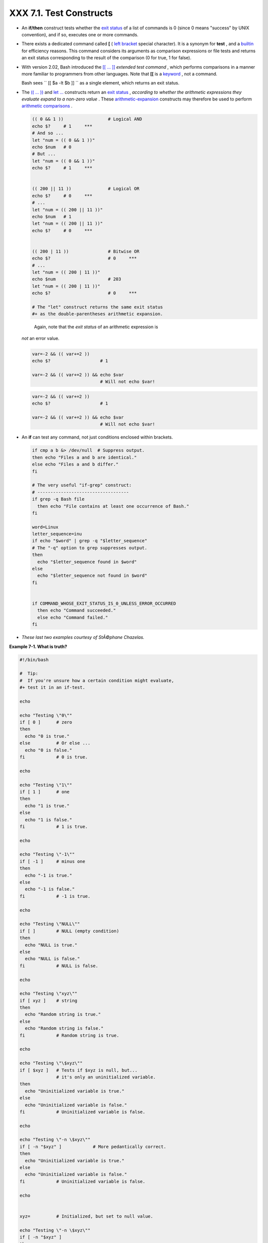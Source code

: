 
#########################
XXX  7.1. Test Constructs
#########################

-  An **if/then** construct tests whether the `exit
   status <exit-status.html#EXITSTATUSREF>`__ of a list of commands is 0
   (since 0 means "success" by UNIX convention), and if so, executes one
   or more commands.

-  There exists a dedicated command called **[** ( `left
   bracket <special-chars.html#LEFTBRACKET>`__ special character). It is
   a synonym for **test** , and a `builtin <internal.html#BUILTINREF>`__
   for efficiency reasons. This command considers its arguments as
   comparison expressions or file tests and returns an exit status
   corresponding to the result of the comparison (0 for true, 1 for
   false).

-  With version 2.02, Bash introduced the `[[ ...
   ]] <testconstructs.html#DBLBRACKETS>`__ *extended test command* ,
   which performs comparisons in a manner more familiar to programmers
   from other languages. Note that **[[** is a
   `keyword <internal.html#KEYWORDREF>`__ , not a command.

   Bash sees ``                 [[ $a -lt $b ]]               `` as a
   single element, which returns an exit status.

-  

   The `(( ... )) <dblparens.html>`__ and `let
   ... <internal.html#LETREF>`__ constructs return an `exit
   status <exit-status.html#EXITSTATUSREF>`__ , *according to whether
   the arithmetic expressions they evaluate expand to a non-zero value*
   . These `arithmetic-expansion <arithexp.html#ARITHEXPREF>`__
   constructs may therefore be used to perform `arithmetic
   comparisons <comparison-ops.html#ICOMPARISON1>`__ .


   .. code:: PROGRAMLISTING

       (( 0 && 1 ))                 # Logical AND
       echo $?     # 1     ***
       # And so ...
       let "num = (( 0 && 1 ))"
       echo $num   # 0
       # But ...
       let "num = (( 0 && 1 ))"
       echo $?     # 1     ***


       (( 200 || 11 ))              # Logical OR
       echo $?     # 0     ***
       # ...
       let "num = (( 200 || 11 ))"
       echo $num   # 1
       let "num = (( 200 || 11 ))"
       echo $?     # 0     ***


       (( 200 | 11 ))               # Bitwise OR
       echo $?                      # 0     ***
       # ...
       let "num = (( 200 | 11 ))"
       echo $num                    # 203
       let "num = (( 200 | 11 ))"
       echo $?                      # 0     ***

       # The "let" construct returns the same exit status
       #+ as the double-parentheses arithmetic expansion.





   |Caution|

    Again, note that the *exit status* of an arithmetic expression is
   *not* an error value.

   +--------------------------+--------------------------+--------------------------+
   | .. code:: PROGRAMLISTING |
   |                          |
   |     var=-2 && (( var+=2  |
   | ))                       |
   |     echo $?              |
   |       # 1                |
   |                          |
   |     var=-2 && (( var+=2  |
   | )) && echo $var          |
   |                          |
   |       # Will not echo $v |
   | ar!                      |
                             
   +--------------------------+--------------------------+--------------------------+


   .. code:: PROGRAMLISTING

       var=-2 && (( var+=2 ))
       echo $?                   # 1

       var=-2 && (( var+=2 )) && echo $var
                                 # Will not echo $var!


   .. code:: PROGRAMLISTING

       var=-2 && (( var+=2 ))
       echo $?                   # 1

       var=-2 && (( var+=2 )) && echo $var
                                 # Will not echo $var!




-  

   An **if** can test any command, not just conditions enclosed within
   brackets.


   .. code:: PROGRAMLISTING

       if cmp a b &> /dev/null  # Suppress output.
       then echo "Files a and b are identical."
       else echo "Files a and b differ."
       fi

       # The very useful "if-grep" construct:
       # ----------------------------------- 
       if grep -q Bash file
         then echo "File contains at least one occurrence of Bash."
       fi

       word=Linux
       letter_sequence=inu
       if echo "$word" | grep -q "$letter_sequence"
       # The "-q" option to grep suppresses output.
       then
         echo "$letter_sequence found in $word"
       else
         echo "$letter_sequence not found in $word"
       fi


       if COMMAND_WHOSE_EXIT_STATUS_IS_0_UNLESS_ERROR_OCCURRED
         then echo "Command succeeded."
         else echo "Command failed."
       fi



-  *These last two examples courtesy of StÃ©phane Chazelas.*


**Example 7-1. What is truth?**


.. code:: PROGRAMLISTING

    #!/bin/bash

    #  Tip:
    #  If you're unsure how a certain condition might evaluate,
    #+ test it in an if-test.

    echo

    echo "Testing \"0\""
    if [ 0 ]      # zero
    then
      echo "0 is true."
    else          # Or else ...
      echo "0 is false."
    fi            # 0 is true.

    echo

    echo "Testing \"1\""
    if [ 1 ]      # one
    then
      echo "1 is true."
    else
      echo "1 is false."
    fi            # 1 is true.

    echo

    echo "Testing \"-1\""
    if [ -1 ]     # minus one
    then
      echo "-1 is true."
    else
      echo "-1 is false."
    fi            # -1 is true.

    echo

    echo "Testing \"NULL\""
    if [ ]        # NULL (empty condition)
    then
      echo "NULL is true."
    else
      echo "NULL is false."
    fi            # NULL is false.

    echo

    echo "Testing \"xyz\""
    if [ xyz ]    # string
    then
      echo "Random string is true."
    else
      echo "Random string is false."
    fi            # Random string is true.

    echo

    echo "Testing \"\$xyz\""
    if [ $xyz ]   # Tests if $xyz is null, but...
                  # it's only an uninitialized variable.
    then
      echo "Uninitialized variable is true."
    else
      echo "Uninitialized variable is false."
    fi            # Uninitialized variable is false.

    echo

    echo "Testing \"-n \$xyz\""
    if [ -n "$xyz" ]            # More pedantically correct.
    then
      echo "Uninitialized variable is true."
    else
      echo "Uninitialized variable is false."
    fi            # Uninitialized variable is false.

    echo


    xyz=          # Initialized, but set to null value.

    echo "Testing \"-n \$xyz\""
    if [ -n "$xyz" ]
    then
      echo "Null variable is true."
    else
      echo "Null variable is false."
    fi            # Null variable is false.


    echo


    # When is "false" true?

    echo "Testing \"false\""
    if [ "false" ]              #  It seems that "false" is just a string ...
    then
      echo "\"false\" is true." #+ and it tests true.
    else
      echo "\"false\" is false."
    fi            # "false" is true.

    echo

    echo "Testing \"\$false\""  # Again, uninitialized variable.
    if [ "$false" ]
    then
      echo "\"\$false\" is true."
    else
      echo "\"\$false\" is false."
    fi            # "$false" is false.
                  # Now, we get the expected result.

    #  What would happen if we tested the uninitialized variable "$true"?

    echo

    exit 0





**Exercise.** Explain the behavior of `Example
7-1 <testconstructs.html#EX10>`__ , above.



.. code:: PROGRAMLISTING

    if [ condition-true ]
    then
       command 1
       command 2
       ...
    else  # Or else ...
          # Adds default code block executing if original condition tests false.
       command 3
       command 4
       ...
    fi





|Note|

When *if* and *then* are on same line in a condition test, a semicolon
must terminate the *if* statement. Both *if* and *then* are
`keywords <internal.html#KEYWORDREF>`__ . Keywords (or commands) begin
statements, and before a new statement on the same line begins, the old
one must terminate.

+--------------------------+--------------------------+--------------------------+
| .. code:: PROGRAMLISTING |
|                          |
|     if [ -x "$filename"  |
| ]; then                  |
                          
+--------------------------+--------------------------+--------------------------+


.. code:: PROGRAMLISTING

    if [ -x "$filename" ]; then


.. code:: PROGRAMLISTING

    if [ -x "$filename" ]; then





** Else if and elif**

 elif
    ``                   elif                 `` is a contraction for
    *else if* . The effect is to nest an inner if/then construct within
    an outer one.


    .. code:: PROGRAMLISTING

        if [ condition1 ]
        then
           command1
           command2
           command3
        elif [ condition2 ]
        # Same as else if
        then
           command4
           command5
        else
           default-command
        fi




 The ``             if test condition-true           `` construct is the
exact equivalent of ``             if [ condition-true ]           `` .
As it happens, the left bracket, **[** , is a *token* ` [1]
 <testconstructs.html#FTN.AEN3140>`__ which invokes the **test**
command. The closing right bracket, **]** , in an if/test should not
therefore be strictly necessary, however newer versions of Bash require
it.



|Note|

The **test** command is a Bash `builtin <internal.html#BUILTINREF>`__
which tests file types and compares strings. Therefore, in a Bash
script, **test** does *not* call the external
``         /usr/bin/test        `` binary, which is part of the
*sh-utils* package. Likewise, **[** does not call
``         /usr/bin/[        `` , which is linked to
``         /usr/bin/test        `` .

+--------------------------+--------------------------+--------------------------+
| .. code:: SCREEN         |
|                          |
|     bash$ type test      |
|     test is a shell buil |
| tin                      |
|     bash$ type '['       |
|     [ is a shell builtin |
|     bash$ type '[['      |
|     [[ is a shell keywor |
| d                        |
|     bash$ type ']]'      |
|     ]] is a shell keywor |
| d                        |
|     bash$ type ']'       |
|     bash: type: ]: not f |
| ound                     |
|                          |
                          
+--------------------------+--------------------------+--------------------------+

If, for some reason, you wish to use ``         /usr/bin/test        ``
in a Bash script, then specify it by full pathname.


.. code:: SCREEN

    bash$ type test
    test is a shell builtin
    bash$ type '['
    [ is a shell builtin
    bash$ type '[['
    [[ is a shell keyword
    bash$ type ']]'
    ]] is a shell keyword
    bash$ type ']'
    bash: type: ]: not found
              


.. code:: SCREEN

    bash$ type test
    test is a shell builtin
    bash$ type '['
    [ is a shell builtin
    bash$ type '[['
    [[ is a shell keyword
    bash$ type ']]'
    ]] is a shell keyword
    bash$ type ']'
    bash: type: ]: not found
              





**Example 7-2. Equivalence of *test* , ``        /usr/bin/test       ``
, [ ] , and ``        /usr/bin/[       ``**


.. code:: PROGRAMLISTING

    #!/bin/bash

    echo

    if test -z "$1"
    then
      echo "No command-line arguments."
    else
      echo "First command-line argument is $1."
    fi

    echo

    if /usr/bin/test -z "$1"      # Equivalent to "test" builtin.
    #  ^^^^^^^^^^^^^              # Specifying full pathname.
    then
      echo "No command-line arguments."
    else
      echo "First command-line argument is $1."
    fi

    echo

    if [ -z "$1" ]                # Functionally identical to above code blocks.
    #   if [ -z "$1"                should work, but...
    #+  Bash responds to a missing close-bracket with an error message.
    then
      echo "No command-line arguments."
    else
      echo "First command-line argument is $1."
    fi

    echo


    if /usr/bin/[ -z "$1" ]       # Again, functionally identical to above.
    # if /usr/bin/[ -z "$1"       # Works, but gives an error message.
    #                             # Note:
    #                               This has been fixed in Bash, version 3.x.
    then
      echo "No command-line arguments."
    else
      echo "First command-line argument is $1."
    fi

    echo

    exit 0






 The [[ ]] construct is the more versatile Bash version of [ ] . This is
the *extended test command* , adopted from *ksh88* .

\* \* \*

No filename expansion or word splitting takes place between [[ and ]] ,
but there is parameter expansion and command substitution.


.. code:: PROGRAMLISTING

    file=/etc/passwd

    if [[ -e $file ]]
    then
      echo "Password file exists."
    fi



Using the **[[ ... ]]** test construct, rather than **[ ... ]** can
prevent many logic errors in scripts. For example, the && , \|\| , < ,
and > operators work within a [[ ]] test, despite giving an error within
a [ ] construct.

*Arithmetic evaluation* of octal / hexadecimal constants takes place
automatically within a [[ ... ]] construct.


.. code:: PROGRAMLISTING

    # [[ Octal and hexadecimal evaluation ]]
    # Thank you, Moritz Gronbach, for pointing this out.


    decimal=15
    octal=017   # = 15 (decimal)
    hex=0x0f    # = 15 (decimal)

    if [ "$decimal" -eq "$octal" ]
    then
      echo "$decimal equals $octal"
    else
      echo "$decimal is not equal to $octal"       # 15 is not equal to 017
    fi      # Doesn't evaluate within [ single brackets ]!


    if [[ "$decimal" -eq "$octal" ]]
    then
      echo "$decimal equals $octal"                # 15 equals 017
    else
      echo "$decimal is not equal to $octal"
    fi      # Evaluates within [[ double brackets ]]!

    if [[ "$decimal" -eq "$hex" ]]
    then
      echo "$decimal equals $hex"                  # 15 equals 0x0f
    else
      echo "$decimal is not equal to $hex"
    fi      # [[ $hexadecimal ]] also evaluates!





.. code:: PROGRAMLISTING

    file=/etc/passwd

    if [[ -e $file ]]
    then
      echo "Password file exists."
    fi


.. code:: PROGRAMLISTING

    # [[ Octal and hexadecimal evaluation ]]
    # Thank you, Moritz Gronbach, for pointing this out.


    decimal=15
    octal=017   # = 15 (decimal)
    hex=0x0f    # = 15 (decimal)

    if [ "$decimal" -eq "$octal" ]
    then
      echo "$decimal equals $octal"
    else
      echo "$decimal is not equal to $octal"       # 15 is not equal to 017
    fi      # Doesn't evaluate within [ single brackets ]!


    if [[ "$decimal" -eq "$octal" ]]
    then
      echo "$decimal equals $octal"                # 15 equals 017
    else
      echo "$decimal is not equal to $octal"
    fi      # Evaluates within [[ double brackets ]]!

    if [[ "$decimal" -eq "$hex" ]]
    then
      echo "$decimal equals $hex"                  # 15 equals 0x0f
    else
      echo "$decimal is not equal to $hex"
    fi      # [[ $hexadecimal ]] also evaluates!


.. code:: PROGRAMLISTING

    file=/etc/passwd

    if [[ -e $file ]]
    then
      echo "Password file exists."
    fi


.. code:: PROGRAMLISTING

    # [[ Octal and hexadecimal evaluation ]]
    # Thank you, Moritz Gronbach, for pointing this out.


    decimal=15
    octal=017   # = 15 (decimal)
    hex=0x0f    # = 15 (decimal)

    if [ "$decimal" -eq "$octal" ]
    then
      echo "$decimal equals $octal"
    else
      echo "$decimal is not equal to $octal"       # 15 is not equal to 017
    fi      # Doesn't evaluate within [ single brackets ]!


    if [[ "$decimal" -eq "$octal" ]]
    then
      echo "$decimal equals $octal"                # 15 equals 017
    else
      echo "$decimal is not equal to $octal"
    fi      # Evaluates within [[ double brackets ]]!

    if [[ "$decimal" -eq "$hex" ]]
    then
      echo "$decimal equals $hex"                  # 15 equals 0x0f
    else
      echo "$decimal is not equal to $hex"
    fi      # [[ $hexadecimal ]] also evaluates!





|Note|

Following an **if** , neither the **test** command nor the test brackets
( [ ] or [[ ]] ) are strictly necessary.

+--------------------------+--------------------------+--------------------------+
| .. code:: PROGRAMLISTING |
|                          |
|     dir=/home/bozo       |
|                          |
|     if cd "$dir" 2>/dev/ |
| null; then   # "2>/dev/n |
| ull" hides error message |
| .                        |
|       echo "Now in $dir. |
| "                        |
|     else                 |
|       echo "Can't change |
|  to $dir."               |
|     fi                   |
                          
+--------------------------+--------------------------+--------------------------+

The "if COMMAND" construct returns the exit status of COMMAND.
Similarly, a condition within test brackets may stand alone without an
**if** , when used in combination with a `list
construct <list-cons.html#LISTCONSREF>`__ .

+--------------------------+--------------------------+--------------------------+
| .. code:: PROGRAMLISTING |
|                          |
|     var1=20              |
|     var2=22              |
|     [ "$var1" -ne "$var2 |
| " ] && echo "$var1 is no |
| t equal to $var2"        |
|                          |
|     home=/home/bozo      |
|     [ -d "$home" ] || ec |
| ho "$home directory does |
|  not exist."             |
                          
+--------------------------+--------------------------+--------------------------+


.. code:: PROGRAMLISTING

    dir=/home/bozo

    if cd "$dir" 2>/dev/null; then   # "2>/dev/null" hides error message.
      echo "Now in $dir."
    else
      echo "Can't change to $dir."
    fi


.. code:: PROGRAMLISTING

    var1=20
    var2=22
    [ "$var1" -ne "$var2" ] && echo "$var1 is not equal to $var2"

    home=/home/bozo
    [ -d "$home" ] || echo "$home directory does not exist."


.. code:: PROGRAMLISTING

    dir=/home/bozo

    if cd "$dir" 2>/dev/null; then   # "2>/dev/null" hides error message.
      echo "Now in $dir."
    else
      echo "Can't change to $dir."
    fi


.. code:: PROGRAMLISTING

    var1=20
    var2=22
    [ "$var1" -ne "$var2" ] && echo "$var1 is not equal to $var2"

    home=/home/bozo
    [ -d "$home" ] || echo "$home directory does not exist."




 The `(( )) construct <dblparens.html>`__ expands and evaluates an
arithmetic expression. If the expression evaluates as zero, it returns
an `exit status <exit-status.html#EXITSTATUSREF>`__ of 1 , or "false" .
A non-zero expression returns an exit status of 0 , or "true" . This is
in marked contrast to using the **test** and [ ] constructs previously
discussed.


**Example 7-3. Arithmetic Tests using (( )) **


.. code:: PROGRAMLISTING

    #!/bin/bash
    # arith-tests.sh
    # Arithmetic tests.

    # The (( ... )) construct evaluates and tests numerical expressions.
    # Exit status opposite from [ ... ] construct!

    (( 0 ))
    echo "Exit status of \"(( 0 ))\" is $?."         # 1

    (( 1 ))
    echo "Exit status of \"(( 1 ))\" is $?."         # 0

    (( 5 > 4 ))                                      # true
    echo "Exit status of \"(( 5 > 4 ))\" is $?."     # 0

    (( 5 > 9 ))                                      # false
    echo "Exit status of \"(( 5 > 9 ))\" is $?."     # 1

    (( 5 == 5 ))                                     # true
    echo "Exit status of \"(( 5 == 5 ))\" is $?."    # 0
    # (( 5 = 5 ))  gives an error message.

    (( 5 - 5 ))                                      # 0
    echo "Exit status of \"(( 5 - 5 ))\" is $?."     # 1

    (( 5 / 4 ))                                      # Division o.k.
    echo "Exit status of \"(( 5 / 4 ))\" is $?."     # 0

    (( 1 / 2 ))                                      # Division result < 1.
    echo "Exit status of \"(( 1 / 2 ))\" is $?."     # Rounded off to 0.
                                                     # 1

    (( 1 / 0 )) 2>/dev/null                          # Illegal division by 0.
    #           ^^^^^^^^^^^
    echo "Exit status of \"(( 1 / 0 ))\" is $?."     # 1

    # What effect does the "2>/dev/null" have?
    # What would happen if it were removed?
    # Try removing it, then rerunning the script.

    # ======================================= #

    # (( ... )) also useful in an if-then test.

    var1=5
    var2=4

    if (( var1 > var2 ))
    then #^      ^      Note: Not $var1, $var2. Why?
      echo "$var1 is greater than $var2"
    fi     # 5 is greater than 4

    exit 0





Notes
~~~~~


` [1]  <testconstructs.html#AEN3140>`__

 A *token* is a symbol or short string with a special meaning attached
to it (a `meta-meaning <x17129.html#METAMEANINGREF>`__ ). In Bash,
certain tokens, such as **[** and `.
(dot-command) <special-chars.html#DOTREF>`__ , may expand to *keywords*
and commands.



.. |Caution| image:: ../images/caution.gif
.. |Note| image:: ../images/note.gif
